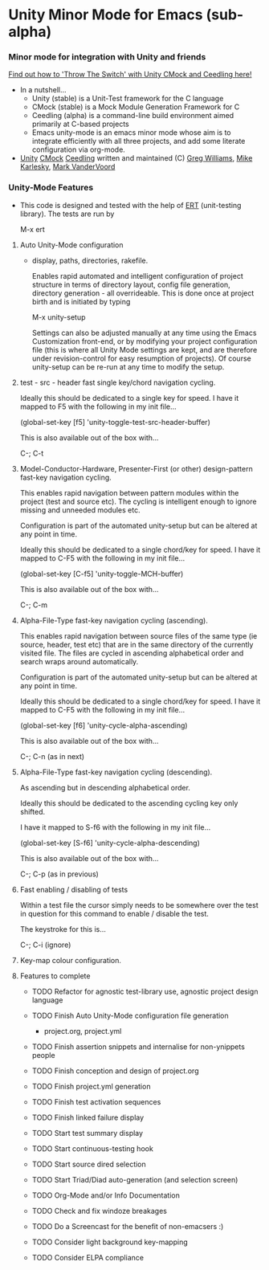 
* Unity Minor Mode for Emacs (sub-alpha)

*** Minor mode for integration with Unity and friends

    [[http://throwtheswitch.org/][   Find out how to 'Throw The Switch' with Unity CMock and Ceedling here!]]

  - In a nutshell...
    - Unity (stable) is a Unit-Test framework for the C language 
    - CMock (stable) is a Mock Module Generation Framework for C 
    - Ceedling (alpha) is a command-line build environment aimed
      primarily at C-based projects
    - Emacs unity-mode is an emacs minor mode whose aim is to
      integrate efficiently with all three projects, and add some
      literate configuration via org-mode.
  - [[http://sourceforge.net/apps/trac/unity/wiki][Unity]] [[http://sourceforge.net/apps/trac/cmock/wiki][CMock]] [[http://sourceforge.net/apps/trac/ceedling/wiki][Ceedling]] written and maintained (C) [[http://sourceforge.net/users/greg-williams][Greg Williams]], [[http://sourceforge.net/users/mkarlesky][Mike Karlesky]], [[http://sourceforge.net/users/mvandervoord][Mark VanderVoord]]

*** Unity-Mode Features

 - This code is designed and tested with the help of [[http://www.emacswiki.org/emacs/ErtTestLibrary][ERT]] (unit-testing
   library). The tests are run by 

    M-x ert 


****  Auto Unity-Mode configuration 

    - display, paths, directories, rakefile.

      Enables rapid automated and intelligent configuration of project
      structure in terms of directory layout, config file
      generation, directory generation - all overrideable.
      This is done once at project birth and is initiated by typing 

      M-x unity-setup

      Settings can also be adjusted manually at any time using the Emacs
      Customization front-end, or by modifying your project configuration
      file (this is where all Unity Mode settings are kept, and are
      therefore under revision-control for easy resumption of projects).
      Of course unity-setup can be re-run at any time to modify the setup. 

**** test - src - header fast single key/chord navigation cycling. 

     Ideally this should be dedicated to a single key for speed. I have it mapped to F5 with the following in my init file...

     (global-set-key [f5] 'unity-toggle-test-src-header-buffer)

     This is also available out of the box with...

     C-; C-t

**** Model-Conductor-Hardware, Presenter-First (or other) design-pattern fast-key navigation cycling. 

     This enables rapid navigation between pattern modules within the project (test
     and source etc). The cycling is intelligent enough to ignore missing
     and unneeded modules etc. 

     Configuration is part of the automated unity-setup but can be
     altered at any point in time. 

     Ideally this should be dedicated to a single chord/key for speed. I have it mapped to C-F5 with the following in my init file...

     (global-set-key [C-f5] 'unity-toggle-MCH-buffer)

     This is also available out of the box with...

     C-; C-m


**** Alpha-File-Type fast-key navigation cycling (ascending). 

     This enables rapid navigation between source files of the same
     type (ie source, header, test etc) that are in the same directory
     of the currently visited file. The files are cycled in ascending
     alphabetical order and search wraps around automatically.

     Configuration is part of the automated unity-setup but can be
     altered at any point in time. 

     Ideally this should be dedicated to a single chord/key for speed. I have it mapped to C-F5 with the following in my init file...

     (global-set-key [f6] 'unity-cycle-alpha-ascending)

     This is also available out of the box with...

     C-; C-n (as in next)

**** Alpha-File-Type fast-key navigation cycling (descending). 

     As ascending but in descending alphabetical order.

     Ideally this should be dedicated to the ascending cycling key
     only shifted.

     I have it mapped to S-f6 with the following in my init file...

     (global-set-key [S-f6] 'unity-cycle-alpha-descending)

     This is also available out of the box with...

     C-; C-p (as in previous)

**** Fast enabling / disabling  of tests 

     Within a test file the cursor simply needs to be
     somewhere over the test in question for this command to enable /
     disable the test. 

     The keystroke for this is... 
     
     C-; C-i (ignore)

**** Key-map colour configuration.

**** Features to complete

  - TODO Refactor for agnostic test-library use, agnostic project
    design language
  - TODO Finish Auto Unity-Mode configuration file generation
    - project.org, project.yml
  - TODO Finish assertion snippets and internalise for non-ynippets people
  - TODO Finish conception and design of project.org
  - TODO Finish project.yml generation
  - TODO Finish test activation sequences
  - TODO Finish linked failure display
  - TODO Start test summary display
  - TODO Start continuous-testing hook
  - TODO Start source dired selection
  - TODO Start Triad/Diad auto-generation (and selection screen)
  - TODO Org-Mode and/or Info Documentation
  - TODO Check and fix windoze breakages
  - TODO Do a Screencast for the benefit of non-emacsers :)

  - TODO Consider light background key-mapping
  - TODO Consider ELPA compliance
